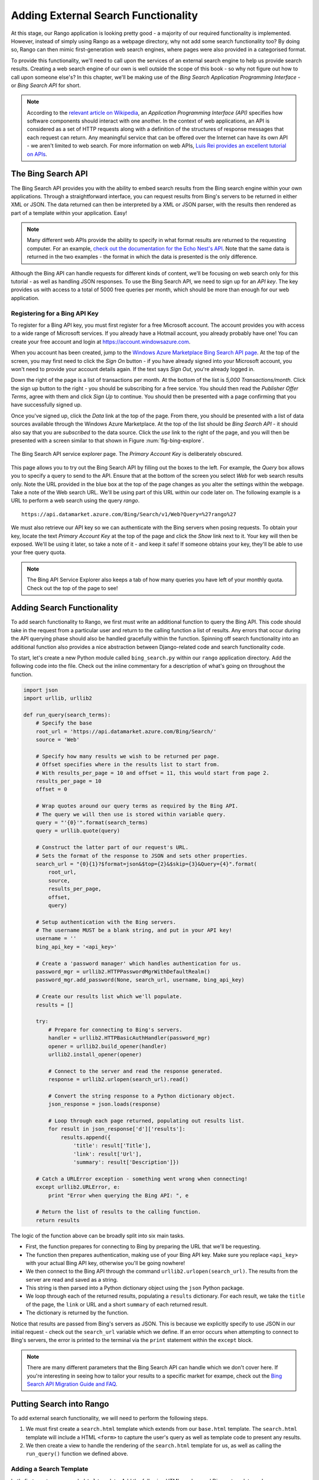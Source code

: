 .. _bing-label:

Adding External Search Functionality
====================================
At this stage, our Rango application is looking pretty good - a majority of our required functionality is implemented. However, instead of simply using Rango as a webpage directory, why not add some search functionality too? By doing so, Rango can then mimic first-generation web search engines, where pages were also provided in a categorised format.

To provide this functionality, we'll need to call upon the services of an external search engine to help us provide search results. Creating a web search engine of our own is well outside the scope of this book - so why not figure out how to call upon someone else's? In this chapter, we'll be making use of the *Bing Search Application Programming Interface* - or *Bing Search API* for short.

.. note:: According to the `relevant article on Wikipedia <http://en.wikipedia.org/wiki/Application_programming_interface>`_, an *Application Programming Interface (API)* specifies how software components should interact with one another. In the context of web applications, an API is considered as a set of HTTP requests along with a definition of the structures of response messages that each request can return. Any meaningful service that can be offered over the Internet can have its own API - we aren't limited to web search. For more information on web APIs, `Luis Rei provides an excellent tutorial on APIs <http://blog.luisrei.com/articles/rest.html>`_.

The Bing Search API
-------------------
The Bing Search API provides you with the ability to embed search results from the Bing search engine within your own applications. Through a straightforward interface, you can request results from Bing's servers to be returned in either XML or JSON. The data returned can then be interpreted by a XML or JSON parser, with the results then rendered as part of a template within your application. Easy!

.. note:: Many different web APIs provide the ability to specify in what format results are returned to the requesting computer. For an example, `check out the documentation for the Echo Nest's API <http://developer.echonest.com/raw_tutorials/responses.html>`_. Note that the same data is returned in the two examples - the format in which the data is presented is the only difference.

Although the Bing API can handle requests for different kinds of content, we'll be focusing on web search only for this tutorial - as well as handling JSON responses. To use the Bing Search API, we need to sign up for an *API key*. The key provides us with access to a total of 5000 free queries per month, which should be more than enough for our web application.

Registering for a Bing API Key
..............................
To register for a Bing API key, you must first register for a free Microsoft account. The account provides you with access to a wide range of Microsoft services. If you already have a Hotmail account, you already probably have one! You can create your free account and login at https://account.windowsazure.com.

When you account has been created, jump to the `Windows Azure Marketplace Bing Search API page <https://datamarket.azure.com/dataset/5BA839F1-12CE-4CCE-BF57-A49D98D29A44>`_. At the top of the screen, you may first need to click the *Sign On* button - if you have already signed into your Microsoft account, you won't need to provide your account details again. If the text says *Sign Out*, you're already logged in.

Down the right of the page is a list of transactions per month. At the bottom of the list is *5,000 Transactions/month*. Click the sign up button to the right - you should be subscribing for a free service. You should then read the *Publisher Offer Terms*, agree with them and click *Sign Up* to continue. You should then be presented with a page confirming that you have successfully signed up.

Once you've signed up, click the *Data* link at the top of the page. From there, you should be presented with a list of data sources available through the Windows Azure Marketplace. At the top of the list should be *Bing Search API* - it should also say that you are *subscribed* to the data source. Click the *use* link to the right of the page, and you will then be presented with a screen similar to that shown in Figure :num:`fig-bing-explore`.

.. _fig-bing-explore:

.. figure:: ../images/bing-explore.png
	:figclass: align-center

	The Bing Search API service explorer page. The *Primary Account Key* is deliberately obscured.

This page allows you to try out the Bing Search API by filling out the boxes to the left. For example, the *Query* box allows you to specify a query to send to the API. Ensure that at the bottom of the screen you select *Web* for web search results only. Note the URL provided in the blue box at the top of the page changes as you alter the settings within the webpage. Take a note of the Web search URL. We'll be using part of this URL within our code later on. The following example is a URL to perform a web search using the query *rango*.

::
	
	https://api.datamarket.azure.com/Bing/Search/v1/Web?Query=%27rango%27

We must also retrieve our API key so we can authenticate with the Bing servers when posing requests. To obtain your key, locate the text *Primary Account Key* at the top of the page and click the *Show* link next to it. Your key will then be exposed. We'll be using it later, so take a note of it - and keep it safe! If someone obtains your key, they'll be able to use your free query quota.

.. note:: The Bing API Service Explorer also keeps a tab of how many queries you have left of your monthly quota. Check out the top of the page to see!

Adding Search Functionality
---------------------------
To add search functionality to Rango, we first must write an additional function to query the Bing API. This code should take in the request from a particular user and return to the calling function a list of results. Any errors that occur during the API querying phase should also be handled gracefully within the function. Spinning off search functionality into an additional function also provides a nice abstraction between Django-related code and search functionality code.

To start, let's create a new Python module called ``bing_search.py`` within our ``rango`` application directory. Add the following code into the file. Check out the inline commentary for a description of what's going on throughout the function.

.. code-block:: python
	
	import json
	import urllib, urllib2
	
	def run_query(search_terms):
	    # Specify the base 
	    root_url = 'https://api.datamarket.azure.com/Bing/Search/'
	    source = 'Web'
	    
	    # Specify how many results we wish to be returned per page.
	    # Offset specifies where in the results list to start from.
	    # With results_per_page = 10 and offset = 11, this would start from page 2.
	    results_per_page = 10
	    offset = 0
	    
	    # Wrap quotes around our query terms as required by the Bing API.
	    # The query we will then use is stored within variable query.
	    query = "'{0}'".format(search_terms)
	    query = urllib.quote(query)
	    
	    # Construct the latter part of our request's URL.
	    # Sets the format of the response to JSON and sets other properties.
	    search_url = "{0}{1}?$format=json&$top={2}&$skip={3}&Query={4}".format(
	        root_url,
	        source,
	        results_per_page,
	        offset,
	        query)
	    
	    # Setup authentication with the Bing servers.
	    # The username MUST be a blank string, and put in your API key!
	    username = ''
	    bing_api_key = '<api_key>'
	    
	    # Create a 'password manager' which handles authentication for us.
	    password_mgr = urllib2.HTTPPasswordMgrWithDefaultRealm()
	    password_mgr.add_password(None, search_url, username, bing_api_key)
	    
	    # Create our results list which we'll populate.
	    results = []
	    
	    try:
	        # Prepare for connecting to Bing's servers.
	        handler = urllib2.HTTPBasicAuthHandler(password_mgr)
	        opener = urllib2.build_opener(handler)
	        urllib2.install_opener(opener)
	        
	        # Connect to the server and read the response generated.
	        response = urllib2.urlopen(search_url).read()
	        
	        # Convert the string response to a Python dictionary object.
	        json_response = json.loads(response)
	        
	        # Loop through each page returned, populating out results list.
	        for result in json_response['d']['results']:
	            results.append({
	                'title': result['Title'],
	                'link': result['Url'],
	                'summary': result['Description']})
	    
	    # Catch a URLError exception - something went wrong when connecting!
	    except urllib2.URLError, e:
	        print "Error when querying the Bing API: ", e
	    
	    # Return the list of results to the calling function.
	    return results

The logic of the function above can be broadly split into six main tasks.

* First, the function prepares for connecting to Bing by preparing the URL that we'll be requesting.
* The function then prepares authentication, making use of your Bing API key. Make sure you replace ``<api_key>`` with your actual Bing API key, otherwise you'll be going nowhere!
* We then connect to the Bing API through the command ``urllib2.urlopen(search_url)``. The results from the server are read and saved as a string.
* This string is then parsed into a Python dictionary object using the ``json`` Python package.
* We loop through each of the returned results, populating a ``results`` dictionary. For each result, we take the ``title`` of the page, the ``link`` or URL and a short ``summary`` of each returned result.
* The dictionary is returned by the function.

Notice that results are passed from Bing's servers as JSON. This is because we explicitly specify to use JSON in our initial request - check out the ``search_url`` variable which we define. If an error occurs when attempting to connect to Bing's servers, the error is printed to the terminal via the ``print`` statement within the ``except`` block.

.. note:: There are many different parameters that the Bing Search API can handle which we don't cover here. If you're interesting in seeing how to tailor your results to a specific market for exampe, check out the `Bing Search API Migration Guide and FAQ <http://datamarket.azure.com/dataset/bing/search>`_.

Putting Search into Rango
-------------------------
To add external search functionality, we will need to perform the following steps.

#. We must first create a ``search.html`` template which extends from our ``base.html`` template. The ``search.html`` template will include a HTML ``<form>`` to capture the user's query as well as template code to present any results.
#. We then create a view to handle the rendering of the ``search.html`` template for us, as well as calling the ``run_query()`` function we defined above.

Adding a Search Template
........................
Let's first create our ``search.html`` template. Add the following HTML markup and Django template code.

.. code-block:: html
	
	{% extends "rango/base.html" %}

	{% block header_block %}
	    Search
	{% endblock %}

	{% block body_block %}
	<div class="c-container">

	    <form id="search_form" method="post" action="/rango/search/">
	        {% csrf_token %}
	        Search:
	        <input type="text" size="50" name="query" value="" id="query" />
	        <input type="submit" name="submit" value="Search" />
	    </form>

	    {% if result_list %}
	        {% for result in result_list %}
	            <p>
	                <a href="{{ result.link }}">{{ result.title }}</a><br />
	                <em>{{ result.summary }}</em>
	            </p>
	        {% endfor %}
	    {% endif %}
	</div>
	{% endblock %}

The template code above performs two key tasks.

#. In all scenarios, the template presents a search box and a search buttons within a HTML ``<form>`` for users to enter and submit their search queries.
#. If a ``results_list`` object is passed to the template's context when being rendered, the template then iterates through the object displaying the results contained within.

As you will see from our corresponding view code shortly, a ``results_list`` will only be passed to the template engine when there are results to return. There won't be results for example when a user lands on the search page for the first time - they wouldn't have posed a query yet!

Adding the View
...............
With our search template added, we can then add the view which prompts the rendering of our template. Add the following ``search()`` view to Rango's ``views.py`` module.

.. code-block:: python
	
	def search(request):
	    context = RequestContext(request)
	    result_list = []

	    if request.method == 'POST':
	        query = request.POST['query'].strip()

	        if query:
	            # Run our Bing function to get the results list!
	            result_list = run_query(query)

	    return render_to_response('rango/search.html', {'result_list': result_list}, context)

By now, the code should be pretty self explanatory to you. The only major addition is the calling of the ``run_query()`` function we defined earlier in this chapter. To call it, we are required to also import the ``bing_search.py`` module, too. Ensure that before you run the script that you add the following import statement at the top of the ``views.py`` module.

.. code-block:: python
	
	from rango.bing_search import run_query

You'll also need to ensure you do the following, too.

#. Add a mapping between your ``search()`` view and the ``/rango/search/`` URL.
#. Update the ``base.html`` navigation bar to include a link to the search page.

Exercises (LEIF TODO?)
----------------------

	* Add a main() function to the *bing_search.py* to test out the BING Search API i.e. so when you run *python bing_search.py* it issues a query.
	* The main function should ask a user for a query (from the command line), and then issue the query to the BING API via the run_query method and print out the top ten  results returned. 
	* Print out the rank, title and url for each result.


